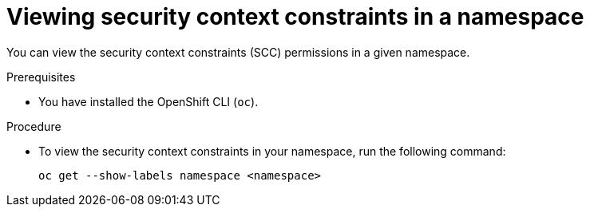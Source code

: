 // Module included in the following assemblies:
//
// * microshift_running_apps/microshift-authentication.adoc

:_mod-docs-content-type: PROCEDURE
[id="microshift-viewing-security-context_{context}"]
= Viewing security context constraints in a namespace

You can view the security context constraints (SCC) permissions in a given namespace.

.Prerequisites

* You have installed the OpenShift CLI (`oc`).

.Procedure

* To view the security context constraints in your namespace, run the following command:
+
[source,terminal]
----
oc get --show-labels namespace <namespace>
----
